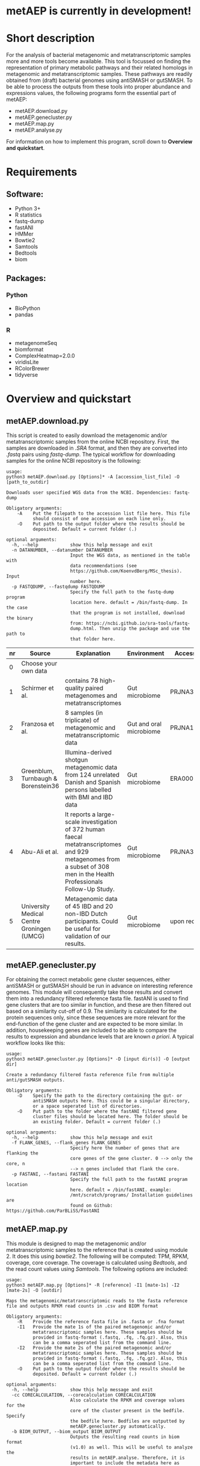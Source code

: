 * metAEP is currently in development!
* Short description
For the analysis of bacterial metagenomic and metatranscriptomic
samples more and more tools become available. This tool is focussed on
finding the representation of primary metabolic pathways and their
related homologs in metagenomic and metatranscriptomic samples. These
pathways are readily obtained from (draft) bacterial genomes using
antiSMASH or gutSMASH. To be able to process the outputs from these
tools into proper abundance and expressions values, the following
programs form the essential part of metAEP:
- metAEP.download.py
- metAEP.genecluster.py
- metAEP.map.py
- metAEP.analyse.py
For information on how to implement this program, scroll down to
*Overview and quickstart*. 
* Requirements
** Software:
- Python 3+
- R statistics
- fastq-dump
- fastANI
- HMMer
- Bowtie2
- Samtools
- Bedtools
- biom

** Packages:
*** Python
- BioPython
- pandas
*** R
- metagenomeSeq
- biomformat
- ComplexHeatmap=2.0.0
- viridisLite
- RColorBrewer
- tidyverse
* Overview and quickstart
** metAEP.download.py
This script is created to easily download the metagenomic and/or
metatranscriptomic samples from the online NCBI repository. First, the
samples are downloaded in /.SRA/ format, and then they are converted
into /.fastq/ pairs using /fastq-dump/. The typical workflow for
downloading samples for the online NCBI repository is the following:
#+BEGIN_EXAMPLE
usage:
python3 metAEP.download.py [Options]* -A [accession_list_file] -O [path_to_outdir]

Downloads user specified WGS data from the NCBI. Dependencies: fastq-dump

Obligatory arguments:
    -A    Put the filepath to the accession list file here. This file
          should consist of one accession on each line only.
    -O    Put path to the output folder where the results should be
          deposited. Default = current folder (.)

optional arguments:
  -h, --help            show this help message and exit
  -n DATANUMBER, --datanumber DATANUMBER
                        Input the WGS data, as mentioned in the table with
                        data recommendations (see
                        https://github.com/KoenvdBerg/MSc_thesis). Input
                        number here.
  -p FASTQDUMP, --fastqdump FASTQDUMP
                        Specify the full path to the fastq-dump program
                        location here. default = /bin/fastq-dump. In the case
                        that the program is not installed, download the binary
                        from: https://ncbi.github.io/sra-tools/fastq-
                        dump.html. Then unzip the package and use the path to
                        that folder here.
#+END_EXAMPLE
| nr | Source                                     | Explanation                                                                                                                                                             | Environment             | Accesssion   |
|----+--------------------------------------------+-------------------------------------------------------------------------------------------------------------------------------------------------------------------------+-------------------------+--------------|
|  0 | Choose your own data                       |                                                                                                                                                                         |                         |              |
|  1 | Schirmer et al.                            | contains 78 high-quality paired metagenomes and metatranscriptomes                                                                                                      | Gut microbiome          | PRJNA389280  |
|  2 | Franzosa et al.                            | 8 samples (in triplicate) of metagenomic and metatranscriptomic data                                                                                                    | Gut and oral microbiome | PRJNA188481  |
|  3 | Greenblum, Turnbaugh & Borenstein36        | Illumina-derived shotgun metagenomic data from 124 unrelated Danish and Spanish persons labelled with BMI and IBD data                                                  | Gut microbiome          | ERA000116    |
|  4 | Abu-Ali et al.                             | It reports a large-scale investigation of 372 human faecal metatranscriptomes and 929 metagenomes from a subset of 308 men in the Health Professionals Follow-Up Study. | Gut microbiome          | PRJNA354235  |
|  5 | University Medical Centre Groningen (UMCG) | Metagenomic data of 45 IBD and 20 non-IBD Dutch participants. Could be useful for validation of our results.                                                            | Gut microbiome          | upon request |

** metAEP.genecluster.py
For obtaining the correct metabolic gene cluster sequences, either
antiSMASH or gutSMASH should be run in advance on interesting
reference genomes. This module will consequently take those results
and convert them into a redundancy filtered reference fasta
file. fastANI is used to find gene clusters that are too similar in
function, and these are then filtered out based on a similarity
cut-off of 0.9. The similarity is calculated for the protein sequences
only, since these sequences are more relevant for the end-function of
the gene cluster and are expected to be more similar. In addition,
housekeeping genes are included to be able to compare the results to
expression and abundance levels that are known /a priori/. A typical
workflow looks like this:
#+BEGIN_EXAMPLE
usage:
python3 metAEP.genecluster.py [Options]* -D [input dir(s)] -O [output dir]

Create a redundancy filtered fasta reference file from multiple
anti/gutSMASH outputs.

Obligatory arguments:
    -D    Specify the path to the directory containing the gut- or
          antiSMASH outputs here. This could be a singular directory,
          or a space seperated list of directories.
    -O    Put path to the folder where the fastANI filtered gene
          cluster files should be located here. The folder should be
          an existing folder. Default = current folder (.)

optional arguments:
  -h, --help            show this help message and exit
  -f FLANK_GENES, --flank_genes FLANK_GENES
                        Specify here the number of genes that are flanking the
                        core genes of the gene cluster. 0 --> only the core, n
                        --> n genes included that flank the core.
  -p FASTANI, --fastani FASTANI
                        Specify the full path to the fastANI program location
                        here. default = /bin/fastANI. example:
                        /mnt/scratch/programs/ Installation guidelines are
                        found on Github: https://github.com/ParBLiSS/FastANI
#+END_EXAMPLE
** metAEP.map.py
This module is designed to map the metagenomic and/or
metatranscriptomic samples to the reference that is created using
module 2. It does this using /bowtie2/. The following will be
computed: TPM, RPKM, coverage, core coverage. The coverage is
calculated using /Bedtools/, and the read count values using
/Samtools/. The following options are included:

#+BEGIN_EXAMPLE
usage:
python3 metAEP.map.py [Options]* -R [reference] -I1 [mate-1s] -I2 [mate-2s] -O [outdir]

Maps the metagenomic/metatranscriptomic reads to the fasta reference
file and outputs RPKM read counts in .csv and BIOM format

Obligatory arguments:
    -R    Provide the reference fasta file in .fasta or .fna format
    -I1   Provide the mate 1s of the paired metagenomic and/or
          metatranscriptomic samples here. These samples should be
          provided in fastq-format (.fastq, .fq, .fq.gz). Also, this
          can be a comma seperated list from the command line.
    -I2   Provide the mate 2s of the paired metagenomic and/or
          metatranscriptomic samples here. These samples should be
          provided in fastq-format (.fastq, .fq, .fq.gz). Also, this
          can be a comma seperated list from the command line.
    -O    Put path to the output folder where the results should be
          deposited. Default = current folder (.)

optional arguments:
  -h, --help            show this help message and exit
  -cc CORECALCULATION, --corecalculation CORECALCULATION
                        Also calculate the RPKM and coverage values for the
                        core of the cluster present in the bedfile. Specify
                        the bedfile here. Bedfiles are outputted by
                        metAEP.genecluster.py automatically.
  -b BIOM_OUTPUT, --biom_output BIOM_OUTPUT
                        Outputs the resulting read counts in biom format
                        (v1.0) as well. This will be useful to analyze the
                        results in metAEP.analyse. Therefore, it is
                        important to include the metadata here as well: this
                        metagenomical data should be in the same format as the
                        example metadata
#+END_EXAMPLE
** metAEP.analyse.py
This program analyses the mapping results using either a zero-inflated
Gaussian mixture model (fitZIG) or a Kruskall model. 

#+BEGIN_EXAMPLE
usage:
python3 metAEP.analyse.py test -B <biom_file> -T <SampleType> -M <meta_group> -G <[groups]> -O <outdir>

Tests the present biom file using either a fitZIG model or a
Kruskall-Wallis model

Obligatory arguments:
    -B    Provide the Biom file here
    -T    metagenomic/metatranscriptomic
    -M    provide the metagroup here. This is the first column in the
          options output. Examples: DiseaseStatus, Longitude, etc...
    -G    Space separated list of 2 groups that are to be compared.
          Example: UC and non-IBD
    -O    Put path to the output folder where the results should be
          deposited. Default = current folder (.)

optional arguments:
  -h, --help  show this help message and exit
#+END_EXAMPLE
